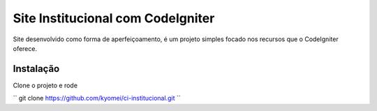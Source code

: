 ###################
Site Institucional com CodeIgniter
###################

Site desenvolvido como forma de aperfeiçoamento, é um projeto simples focado nos recursos que o CodeIgniter oferece. 


************
Instalação
************
Clone o projeto e rode

``
git clone https://github.com/kyomei/ci-institucional.git
``
